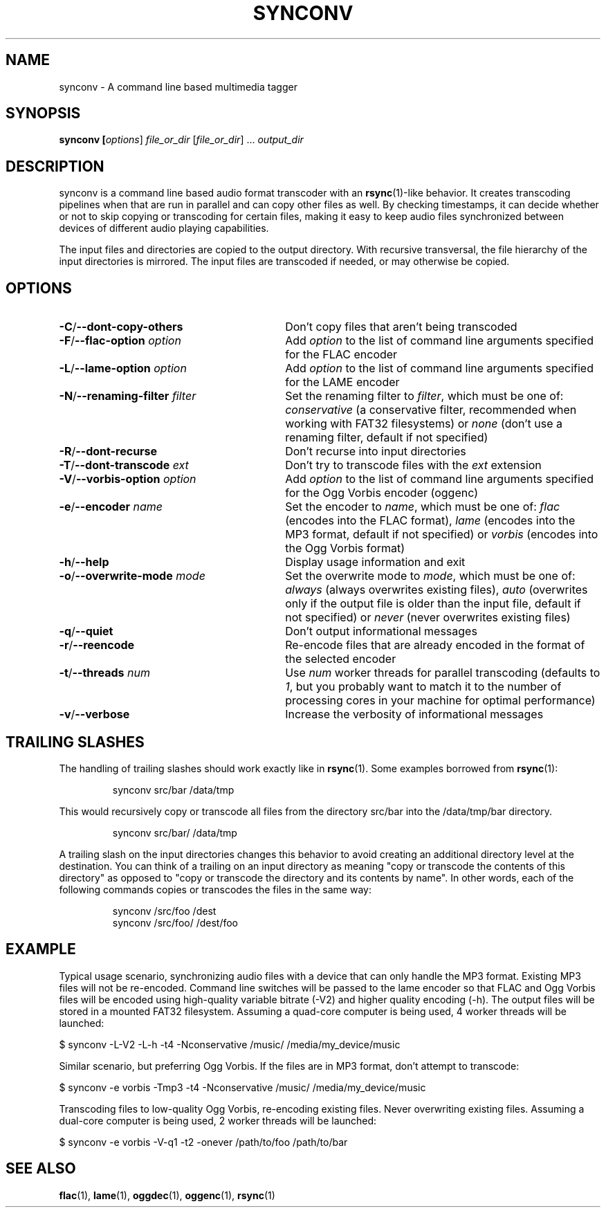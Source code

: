 .TH SYNCONV 1 2011-09-26 "synconv" "synconv Manual"
.SH NAME
synconv \- A command line based multimedia tagger
.SH SYNOPSIS
.B synconv [\fIoptions\fR] \fIfile_or_dir\fR [\fIfile_or_dir\fR] ... \fIoutput_dir\fR
.SH DESCRIPTION
synconv is a command line based audio format transcoder with an \fBrsync\fR(1)\-like behavior. It creates transcoding pipelines when that are run in parallel and can copy other files as well. By checking timestamps, it can decide whether or not to skip copying or transcoding for certain files, making it easy to keep audio files synchronized between devices of different audio playing capabilities.

The input files and directories are copied to the output directory. With recursive transversal, the file hierarchy of the input directories is mirrored. The input files are transcoded if needed, or may otherwise be copied.
.SH OPTIONS
.TP 30
.B \-C\fR/\fB\-\-dont\-copy\-others
Don't copy files that aren't being transcoded
.TP
.B \-F\fR/\fB\-\-flac\-option \fIoption
Add \fIoption\fR to the list of command line arguments specified for the FLAC encoder
.TP
.B \-L\fR/\fB\-\-lame\-option \fIoption
Add \fIoption\fR to the list of command line arguments specified for the LAME encoder
.TP
.B \-N\fR/\fB\-\-renaming\-filter \fIfilter
Set the renaming filter to \fIfilter\fR, which must be one of: \fIconservative\fR (a conservative filter, recommended when working with FAT32 filesystems) or \fInone\fR (don't use a renaming filter, default if not specified)
.TP
.B \-R\fR/\fB\-\-dont\-recurse
Don't recurse into input directories
.TP
.B \-T\fR/\fB\-\-dont\-transcode \fIext
Don't try to transcode files with the \fIext\fR extension
.TP
.B \-V\fR/\fB\-\-vorbis\-option \fIoption
Add \fIoption\fR to the list of command line arguments specified for the Ogg Vorbis encoder (oggenc)
.TP
.B \-e\fR/\fB\-\-encoder \fIname
Set the encoder to \fIname\fR, which must be one of: \fIflac\fR (encodes into the FLAC format), \fIlame\fR (encodes into the MP3 format, default if not specified) or \fIvorbis\fR (encodes into the Ogg Vorbis format)
.TP
.B \-h\fR/\fB\-\-help
Display usage information and exit
.TP
.B \-o\fR/\fB\-\-overwrite\-mode \fImode
Set the overwrite mode to \fImode\fR, which must be one of: \fIalways\fR (always overwrites existing files), \fIauto\fR (overwrites only if the output file is older than the input file, default if not specified) or \fInever\fR (never overwrites existing files)
.TP
.B \-q\fR/\fB\-\-quiet
Don't output informational messages
.TP
.B \-r\fR/\fB\-\-reencode
Re-encode files that are already encoded in the format of the selected encoder
.TP
.B \-t\fR/\fB\-\-threads \fInum
Use \fInum\fR worker threads for parallel transcoding (defaults to \fI1\fR, but you probably want to match it to the number of processing cores in your machine for optimal performance)
.TP
.B \-v\fR/\fB\-\-verbose
Increase the verbosity of informational messages
.SH TRAILING SLASHES
The handling of trailing slashes should work exactly like in \fBrsync\fR(1). Some examples borrowed from \fBrsync\fR(1):

.RS 
\f(CWsynconv src/bar /data/tmp\fP
.RE

.PP 
This would recursively copy or transcode all files from the directory src/bar into the /data/tmp/bar directory.
.PP 
.RS 
\f(CWsynconv src/bar/ /data/tmp\fP
.RE

.PP 
A trailing slash on the input directories changes this behavior to avoid creating an additional directory level at the destination. You can think of a trailing on an input directory as meaning \(dq\&copy or transcode the contents of this directory\(dq\& as opposed to \(dq\&copy or transcode the directory and its contents by name\(dq\&. In other words, each of the following commands copies or transcodes the files in the same way:
.PP 
.RS 
\f(CWsynconv /src/foo /dest\fP
.br 
\f(CWsynconv /src/foo/ /dest/foo\fP
.br 
.RE
.SH EXAMPLE
Typical usage scenario, synchronizing audio files with a device that can only handle the MP3 format. Existing MP3 files will not be re\-encoded. Command line switches will be passed to the lame encoder so that FLAC and Ogg Vorbis files will be encoded using high\-quality variable bitrate (\-V2) and higher quality encoding (\-h). The output files will be stored in a mounted FAT32 filesystem. Assuming a quad\-core computer is being used, 4 worker threads will be launched:

.nf
$ synconv \-L\-V2 \-L\-h \-t4 \-Nconservative /music/ /media/my_device/music
.fi

Similar scenario, but preferring Ogg Vorbis. If the files are in MP3 format, don't attempt to transcode:

.nf
$ synconv \-e vorbis \-Tmp3 \-t4 \-Nconservative /music/ /media/my_device/music
.fi

Transcoding files to low\-quality Ogg Vorbis, re\-encoding existing files. Never overwriting existing files. Assuming a dual\-core computer is being used, 2 worker threads will be launched:

.nf
$ synconv \-e vorbis \-V\-q1 \-t2 \-onever /path/to/foo /path/to/bar
.fi
.SH SEE ALSO
.B flac\fR(1),
.B lame\fR(1),
.B oggdec\fR(1),
.B oggenc\fR(1),
.B rsync\fR(1)
